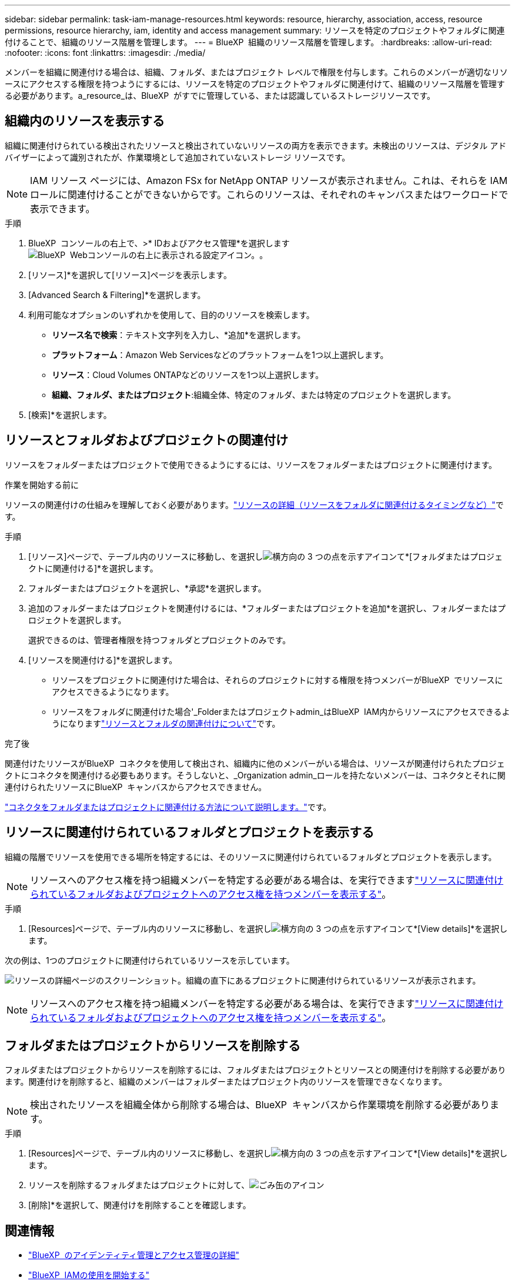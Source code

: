 ---
sidebar: sidebar 
permalink: task-iam-manage-resources.html 
keywords: resource, hierarchy, association, access, resource permissions, resource hierarchy, iam, identity and access management 
summary: リソースを特定のプロジェクトやフォルダに関連付けることで、組織のリソース階層を管理します。 
---
= BlueXP  組織のリソース階層を管理します。
:hardbreaks:
:allow-uri-read: 
:nofooter: 
:icons: font
:linkattrs: 
:imagesdir: ./media/


[role="lead"]
メンバーを組織に関連付ける場合は、組織、フォルダ、またはプロジェクト レベルで権限を付与します。これらのメンバーが適切なリソースにアクセスする権限を持つようにするには、リソースを特定のプロジェクトやフォルダに関連付けて、組織のリソース階層を管理する必要があります。a_resource_は、BlueXP  がすでに管理している、または認識しているストレージリソースです。



== 組織内のリソースを表示する

組織に関連付けられている検出されたリソースと検出されていないリソースの両方を表示できます。未検出のリソースは、デジタル アドバイザーによって識別されたが、作業環境として追加されていないストレージ リソースです。


NOTE: IAM リソース ページには、Amazon FSx for NetApp ONTAP リソースが表示されません。これは、それらを IAM ロールに関連付けることができないからです。これらのリソースは、それぞれのキャンバスまたはワークロードで表示できます。

.手順
. BlueXP  コンソールの右上で、>* IDおよびアクセス管理*を選択しますimage:icon-settings-option.png["BlueXP  Webコンソールの右上に表示される設定アイコン。"]。
. [リソース]*を選択して[リソース]ページを表示します。
. [Advanced Search & Filtering]*を選択します。
. 利用可能なオプションのいずれかを使用して、目的のリソースを検索します。
+
** *リソース名で検索*：テキスト文字列を入力し、*追加*を選択します。
** *プラットフォーム*：Amazon Web Servicesなどのプラットフォームを1つ以上選択します。
** *リソース*：Cloud Volumes ONTAPなどのリソースを1つ以上選択します。
** *組織、フォルダ、またはプロジェクト*:組織全体、特定のフォルダ、または特定のプロジェクトを選択します。


. [検索]*を選択します。




== リソースとフォルダおよびプロジェクトの関連付け

リソースをフォルダーまたはプロジェクトで使用できるようにするには、リソースをフォルダーまたはプロジェクトに関連付けます。

.作業を開始する前に
リソースの関連付けの仕組みを理解しておく必要があります。link:concept-identity-and-access-management.html#resources["リソースの詳細（リソースをフォルダに関連付けるタイミングなど）"]です。

.手順
. [リソース]ページで、テーブル内のリソースに移動し、を選択しimage:icon-action.png["横方向の 3 つの点を示すアイコン"]て*[フォルダまたはプロジェクトに関連付ける]*を選択します。
. フォルダーまたはプロジェクトを選択し、*承認*を選択します。
. 追加のフォルダーまたはプロジェクトを関連付けるには、*フォルダーまたはプロジェクトを追加*を選択し、フォルダーまたはプロジェクトを選択します。
+
選択できるのは、管理者権限を持つフォルダとプロジェクトのみです。

. [リソースを関連付ける]*を選択します。
+
** リソースをプロジェクトに関連付けた場合は、それらのプロジェクトに対する権限を持つメンバーがBlueXP  でリソースにアクセスできるようになります。
** リソースをフォルダに関連付けた場合'_Folderまたはプロジェクトadmin_はBlueXP  IAM内からリソースにアクセスできるようになりますlink:concept-identity-and-access-management.html#resources["リソースとフォルダの関連付けについて"]です。




.完了後
関連付けたリソースがBlueXP  コネクタを使用して検出され、組織内に他のメンバーがいる場合は、リソースが関連付けられたプロジェクトにコネクタを関連付ける必要もあります。そうしないと、_Organization admin_ロールを持たないメンバーは、コネクタとそれに関連付けられたリソースにBlueXP  キャンバスからアクセスできません。

link:task-iam-associate-connectors.html["コネクタをフォルダまたはプロジェクトに関連付ける方法について説明します。"]です。



== リソースに関連付けられているフォルダとプロジェクトを表示する

組織の階層でリソースを使用できる場所を特定するには、そのリソースに関連付けられているフォルダとプロジェクトを表示します。


NOTE: リソースへのアクセス権を持つ組織メンバーを特定する必要がある場合は、を実行できますlink:task-iam-manage-folders-projects.html#view-associated-resources-members["リソースに関連付けられているフォルダおよびプロジェクトへのアクセス権を持つメンバーを表示する"]。

.手順
. [Resources]ページで、テーブル内のリソースに移動し、を選択しimage:icon-action.png["横方向の 3 つの点を示すアイコン"]て*[View details]*を選択します。


次の例は、1つのプロジェクトに関連付けられているリソースを示しています。

image:screenshot-iam-resource-details.png["リソースの詳細ページのスクリーンショット。組織の直下にあるプロジェクトに関連付けられているリソースが表示されます。"]


NOTE: リソースへのアクセス権を持つ組織メンバーを特定する必要がある場合は、を実行できますlink:task-iam-manage-folders-projects.html#view-associated-resources-members["リソースに関連付けられているフォルダおよびプロジェクトへのアクセス権を持つメンバーを表示する"]。



== フォルダまたはプロジェクトからリソースを削除する

フォルダまたはプロジェクトからリソースを削除するには、フォルダまたはプロジェクトとリソースとの関連付けを削除する必要があります。関連付けを削除すると、組織のメンバーはフォルダーまたはプロジェクト内のリソースを管理できなくなります。


NOTE: 検出されたリソースを組織全体から削除する場合は、BlueXP  キャンバスから作業環境を削除する必要があります。

.手順
. [Resources]ページで、テーブル内のリソースに移動し、を選択しimage:icon-action.png["横方向の 3 つの点を示すアイコン"]て*[View details]*を選択します。
. リソースを削除するフォルダまたはプロジェクトに対して、image:icon-delete.png["ごみ缶のアイコン"]
. [削除]*を選択して、関連付けを削除することを確認します。




== 関連情報

* link:concept-identity-and-access-management.html["BlueXP  のアイデンティティ管理とアクセス管理の詳細"]
* link:task-iam-get-started.html["BlueXP  IAMの使用を開始する"]
* https://docs.netapp.com/us-en/bluexp-automation/tenancyv4/overview.html["BlueXP  IAM向けAPIの詳細"^]

